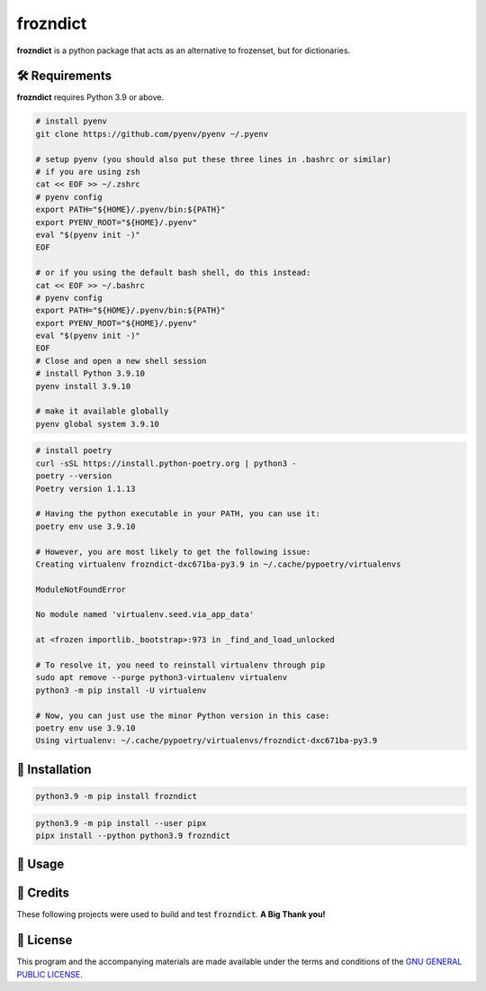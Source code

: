 =========
frozndict
=========

.. raw:: html

   <p align="center">

.. image:: https://img.shields.io/github/coverage/Harmouch101/frozndict.svg?style=for-the-badge&logoColor=blue&color=black
  :target: https://github.com/Harmouch101/frozndict/commits/main
  :alt: Coverage Report

.. image:: https://img.shields.io/github/license/Harmouch101/frozndict?style=for-the-badge&logoColor=blue&color=black
  :target: https://github.com/Harmouch101/frozndict/blob/main/LICENSE
  :alt: License

.. image:: https://img.shields.io/pypi/v/frozndict.svg?style=for-the-badge&logoColor=blue&color=black
  :target: https://pypi.org/project/frozndict/
  :alt: pypi version

.. image:: https://results.pre-commit.ci/badge/github/Harmouch101/frozndict/main.svg?style=for-the-badge&logoColor=blue&color=black
  :target: https://results.pre-commit.ci/latest/github/Harmouch101/frozndict/main
  :alt: pre-commit ci status

.. image:: https://circleci.com/gh/harmouch101/frozndict.svg?style=shield?style=for-the-badge&logoColor=blue&color=black
  :target: https://circleci.com/github/Harmouch101/frozndict
  :alt: Build Status

.. raw:: html

   </p>

**frozndict** is a python package that acts as an alternative to frozenset, but for dictionaries.

🛠️ Requirements
---------------

**frozndict** requires Python 3.9 or above.

.. raw:: html

   <details>
   <summary>To install Python 3.9, I recommend using <a href="https://github.com/pyenv/pyenv"><code>pyenv</code></a>.</summary>

.. code-block:: console

   # install pyenv
   git clone https://github.com/pyenv/pyenv ~/.pyenv

   # setup pyenv (you should also put these three lines in .bashrc or similar)
   # if you are using zsh
   cat << EOF >> ~/.zshrc
   # pyenv config
   export PATH="${HOME}/.pyenv/bin:${PATH}"
   export PYENV_ROOT="${HOME}/.pyenv"
   eval "$(pyenv init -)"
   EOF

   # or if you using the default bash shell, do this instead:
   cat << EOF >> ~/.bashrc
   # pyenv config
   export PATH="${HOME}/.pyenv/bin:${PATH}"
   export PYENV_ROOT="${HOME}/.pyenv"
   eval "$(pyenv init -)"
   EOF
   # Close and open a new shell session
   # install Python 3.9.10
   pyenv install 3.9.10

   # make it available globally
   pyenv global system 3.9.10

.. raw:: html

   </details>


.. raw:: html

   <details>
   <summary>To activate the Python 3.9 virtualenv, I recommend using <a href="https://github.com/python-poetry/poetry"><code>poetry</code></a>.</summary>

.. code-block:: console

   # install poetry
   curl -sSL https://install.python-poetry.org | python3 -
   poetry --version
   Poetry version 1.1.13

   # Having the python executable in your PATH, you can use it:
   poetry env use 3.9.10

   # However, you are most likely to get the following issue:
   Creating virtualenv frozndict-dxc671ba-py3.9 in ~/.cache/pypoetry/virtualenvs

   ModuleNotFoundError

   No module named 'virtualenv.seed.via_app_data'

   at <frozen importlib._bootstrap>:973 in _find_and_load_unlocked

   # To resolve it, you need to reinstall virtualenv through pip
   sudo apt remove --purge python3-virtualenv virtualenv
   python3 -m pip install -U virtualenv

   # Now, you can just use the minor Python version in this case:
   poetry env use 3.9.10
   Using virtualenv: ~/.cache/pypoetry/virtualenvs/frozndict-dxc671ba-py3.9

.. raw:: html

   </details>


🚨 Installation
---------------

.. raw:: html

   With <code>pip</code>:
   <br>
   <br>

.. code-block:: console

   python3.9 -m pip install frozndict

.. raw:: html

   With <a  href="https://github.com/pypa/pipx"><code>pipx</code></a>:
   <br>
   <br>

.. code-block:: console

   python3.9 -m pip install --user pipx
   pipx install --python python3.9 frozndict

🚸 Usage
--------




🎉 Credits
----------

These following projects were used to build and test :code:`frozndict`. **A Big Thank you!**

.. raw:: html

   <a  href="https://www.python.org/"><code>python</code></a>
   <a  href="https://python-poetry.org/"><code>poetry</code></a>
   <a  href="https://docs.pytest.org/en/7.1.x/"><code>pytest</code></a>
   <a  href="https://flake8.pycqa.org/en/latest/"><code>flake8</code></a>
   <a  href="https://coverage.readthedocs.io/en/6.3.2/"><code>coverage</code></a>
   <a  href="https://pypi.org/project/rstcheck/"><code>rstcheck</code></a>
   <a  href="https://mypy.readthedocs.io/en/stable/"><code>mypy</code></a>
   <a  href="https://pytest-cov.readthedocs.io/en/latest/"><code>pytest-cov</code></a>
   <a  href="https://tox.wiki/en/latest/"><code>tox</code></a>
   <a  href="https://github.com/PyCQA/isort"><code>isort</code></a>
   <a  href="https://black.readthedocs.io/en/stable/"><code>black</code></a>
   <a  href="https://pre-commit.com/"><code>pre-commit</code></a>

📝 License
----------

This program and the accompanying materials are made available under the terms and conditions of the `GNU GENERAL PUBLIC LICENSE`_.

.. _GNU GENERAL PUBLIC LICENSE: http://www.gnu.org/licenses/
